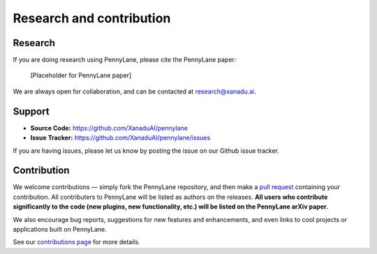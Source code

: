 .. _research:

Research and contribution
=========================

Research
--------

If you are doing research using PennyLane, please cite the PennyLane paper:

  [Placeholder for PennyLane paper]

We are always open for collaboration, and can be contacted at research@xanadu.ai.

Support
-------

- **Source Code:** https://github.com/XanaduAI/pennylane
- **Issue Tracker:** https://github.com/XanaduAI/pennylane/issues

If you are having issues, please let us know by posting the issue on our Github issue tracker.



Contribution
------------

We welcome contributions — simply fork the PennyLane repository, and then make a
`pull request <https://help.github.com/articles/about-pull-requests/>`_ containing your contribution. All contributers to PennyLane will be listed as authors on the releases. **All users who contribute significantly to the code (new plugins, new functionality, etc.) will be listed on the PennyLane arXiv paper.**

We also encourage bug reports, suggestions for new features and enhancements, and even links to cool projects or applications built on PennyLane.

See our `contributions page <https://github.com/XanaduAI/pennylane/blob/master/.github/CONTRIBUTING.md>`_
for more details.
